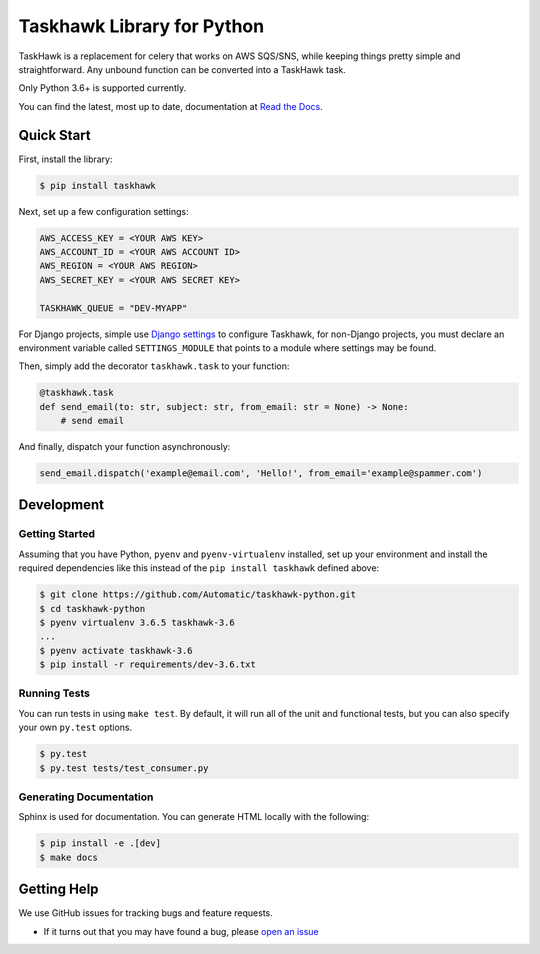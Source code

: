 Taskhawk Library for Python
===========================

.. image:: https://travis-ci.org/Automatic/taskhawk-python.svg?branch=master
    :target: https://travis-ci.org/Automatic/taskhawk-python

.. image:: https://coveralls.io/repos/github/Automatic/taskhawk-python/badge.svg?branch=master
    :target: https://coveralls.io/github/Automatic/taskhawk-python?branch=master

.. image:: https://img.shields.io/pypi/v/taskhawk.svg?style=flat-square
    :target: https://pypi.python.org/pypi/taskhawk

.. image:: https://img.shields.io/pypi/pyversions/taskhawk.svg?style=flat-square
    :target: https://pypi.python.org/pypi/taskhawk

.. image:: https://img.shields.io/pypi/implementation/taskhawk.svg?style=flat-square
    :target: https://pypi.python.org/pypi/taskhawk

TaskHawk is a replacement for celery that works on AWS SQS/SNS, while keeping things pretty simple and
straightforward. Any unbound function can be converted into a TaskHawk task.

Only Python 3.6+ is supported currently.

You can find the latest, most up to date, documentation at `Read the Docs`_.


Quick Start
-----------

First, install the library:

.. code:: sh

    $ pip install taskhawk

Next, set up a few configuration settings:

.. code:: python

    AWS_ACCESS_KEY = <YOUR AWS KEY>
    AWS_ACCOUNT_ID = <YOUR AWS ACCOUNT ID>
    AWS_REGION = <YOUR AWS REGION>
    AWS_SECRET_KEY = <YOUR AWS SECRET KEY>

    TASKHAWK_QUEUE = "DEV-MYAPP"

For Django projects, simple use `Django settings`_ to configure Taskhawk, for non-Django projects, you
must declare an environment variable called ``SETTINGS_MODULE`` that points to a module
where settings may be found.

Then, simply add the decorator ``taskhawk.task`` to your function:

.. code:: python

   @taskhawk.task
   def send_email(to: str, subject: str, from_email: str = None) -> None:
       # send email

And finally, dispatch your function asynchronously:

.. code:: python

    send_email.dispatch('example@email.com', 'Hello!', from_email='example@spammer.com')

Development
-----------

Getting Started
~~~~~~~~~~~~~~~
Assuming that you have Python, ``pyenv`` and ``pyenv-virtualenv`` installed, set up your
environment and install the required dependencies like this instead of
the ``pip install taskhawk`` defined above:

.. code:: sh

    $ git clone https://github.com/Automatic/taskhawk-python.git
    $ cd taskhawk-python
    $ pyenv virtualenv 3.6.5 taskhawk-3.6
    ...
    $ pyenv activate taskhawk-3.6
    $ pip install -r requirements/dev-3.6.txt

Running Tests
~~~~~~~~~~~~~
You can run tests in using ``make test``. By default,
it will run all of the unit and functional tests, but you can also specify your own
``py.test`` options.

.. code:: sh

    $ py.test
    $ py.test tests/test_consumer.py

Generating Documentation
~~~~~~~~~~~~~~~~~~~~~~~~
Sphinx is used for documentation. You can generate HTML locally with the
following:

.. code:: sh

    $ pip install -e .[dev]
    $ make docs


Getting Help
------------

We use GitHub issues for tracking bugs and feature requests.

* If it turns out that you may have found a bug, please `open an issue <https://github.com/Automatic/taskhawk-python/issues/new>`__

.. _Read the Docs: https://taskhawk.readthedocs.io/en/latest/
.. _Django settings: https://docs.djangoproject.com/en/2.0/topics/settings/
